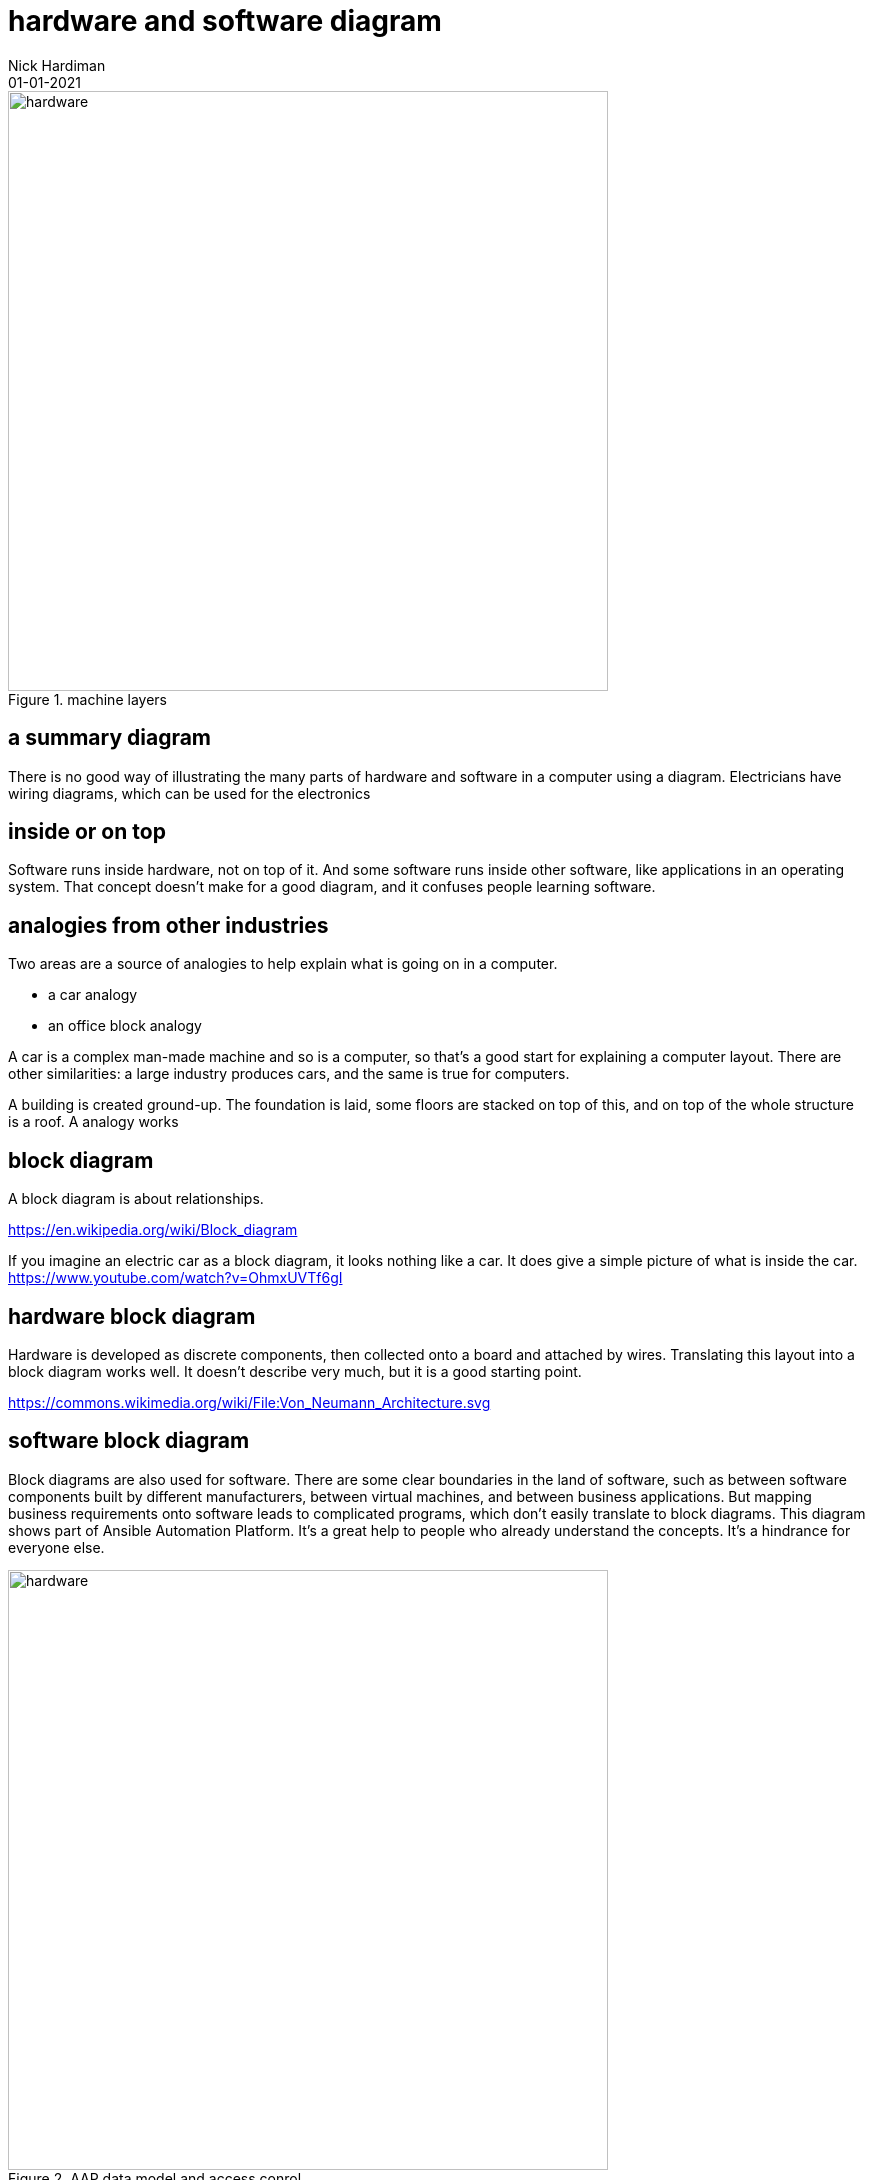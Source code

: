 = hardware and software diagram
Nick Hardiman 
:source-highlighter: highlight.js
:revdate: 01-01-2021



image::hardware-software-1.png[hardware,width=600,title="machine layers"]


== a summary diagram 

There is no good way of illustrating the many parts of hardware and software in a computer using a diagram. Electricians have wiring diagrams, which can be used for the electronics

== inside or on top

Software runs inside hardware, not on top of it. And some software runs inside other software, like applications in an operating system. That concept doesn't make for a good diagram, and it confuses people learning software. 


== analogies from other industries 

Two areas are a source of analogies to help explain what is going on in a computer. 

* a car analogy
* an office block analogy

A car is a complex man-made machine and so is a computer, so that's a good start for explaining a computer layout. There are other similarities: a large industry produces cars, and the same is true for computers. 


A building is created ground-up. The foundation is laid, some floors are stacked on top of this, and on top of the whole structure is a roof. 
A  analogy works 


== block diagram 

A block diagram is about relationships. 

https://en.wikipedia.org/wiki/Block_diagram

If you imagine an electric car as a block diagram, it looks nothing like a car. 
It does give a simple picture of what is inside the car. 
https://www.youtube.com/watch?v=OhmxUVTf6gI

== hardware block diagram

Hardware is developed as discrete components, then collected onto a board and attached by wires. 
Translating this layout into a block diagram works well. It doesn't describe very much, but it is a good starting point. 

https://commons.wikimedia.org/wiki/File:Von_Neumann_Architecture.svg


== software block diagram 

Block diagrams are also used for software. 
There are some clear boundaries in the land of software, such as between software components built by different manufacturers, between virtual machines, and between business applications.
But mapping business requirements onto software leads to complicated programs, which don't easily translate to block diagrams. 
This diagram shows part of Ansible Automation Platform. 
It's a great help to people who already understand the concepts.
It's a hindrance for everyone else. 

image::AAP-data-model-and-access-control.png[hardware,width=600,title="AAP data model and access conrol"]

The relationships betweeen components is also a mess. 
Software largely exists in the land of people's imagination, and it can get as messy as people can imagine. 

Software components are only discrete if programmers try hard to make them that way. 

image::machine-layers.png[hardware,width=600,title="machine layers"]


https://commons.wikimedia.org/wiki/File:Windows_2000_architecture.png





